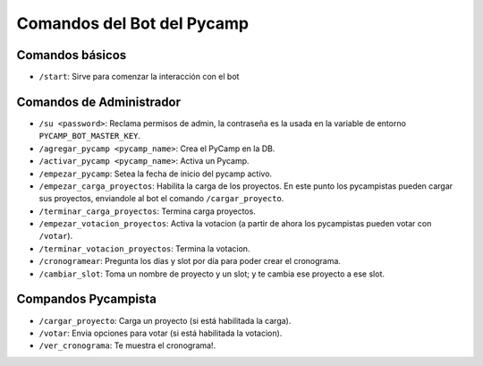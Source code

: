 Comandos del Bot del Pycamp
===========================

Comandos básicos
----------------
- ``/start``: Sirve para comenzar la interacción con el bot

Comandos de Administrador
-------------------------

- ``/su <password>``: Reclama permisos de admin, la contraseña es la usada en la variable de entorno ``PYCAMP_BOT_MASTER_KEY``.
- ``/agregar_pycamp <pycamp_name>``: Crea el PyCamp en la DB.
- ``/activar_pycamp <pycamp_name>``: Activa un Pycamp.
- ``/empezar_pycamp``: Setea la fecha de inicio del pycamp activo.
- ``/empezar_carga_proyectos``: Habilita la carga de los proyectos. En este punto los pycampistas pueden cargar sus proyectos, enviandole al bot el comando ``/cargar_proyecto``.
- ``/terminar_carga_proyectos``: Termina carga proyectos.
- ``/empezar_votacion_proyectos``: Activa la votacion (a partir de ahora los pycampistas pueden votar con ``/votar``).
- ``/terminar_votacion_proyectos``: Termina la votacion.
- ``/cronogramear``: Pregunta los dias y slot por día para poder crear el cronograma.
- ``/cambiar_slot``: Toma un nombre de proyecto y un slot; y te cambia ese proyecto a ese slot.

Compandos Pycampista
--------------------

- ``/cargar_proyecto``: Carga un proyecto (si está habilitada la carga).
- ``/votar``: Envia opciones para votar (si está habilitada la votacion).
- ``/ver_cronograma``: Te muestra el cronograma!.
